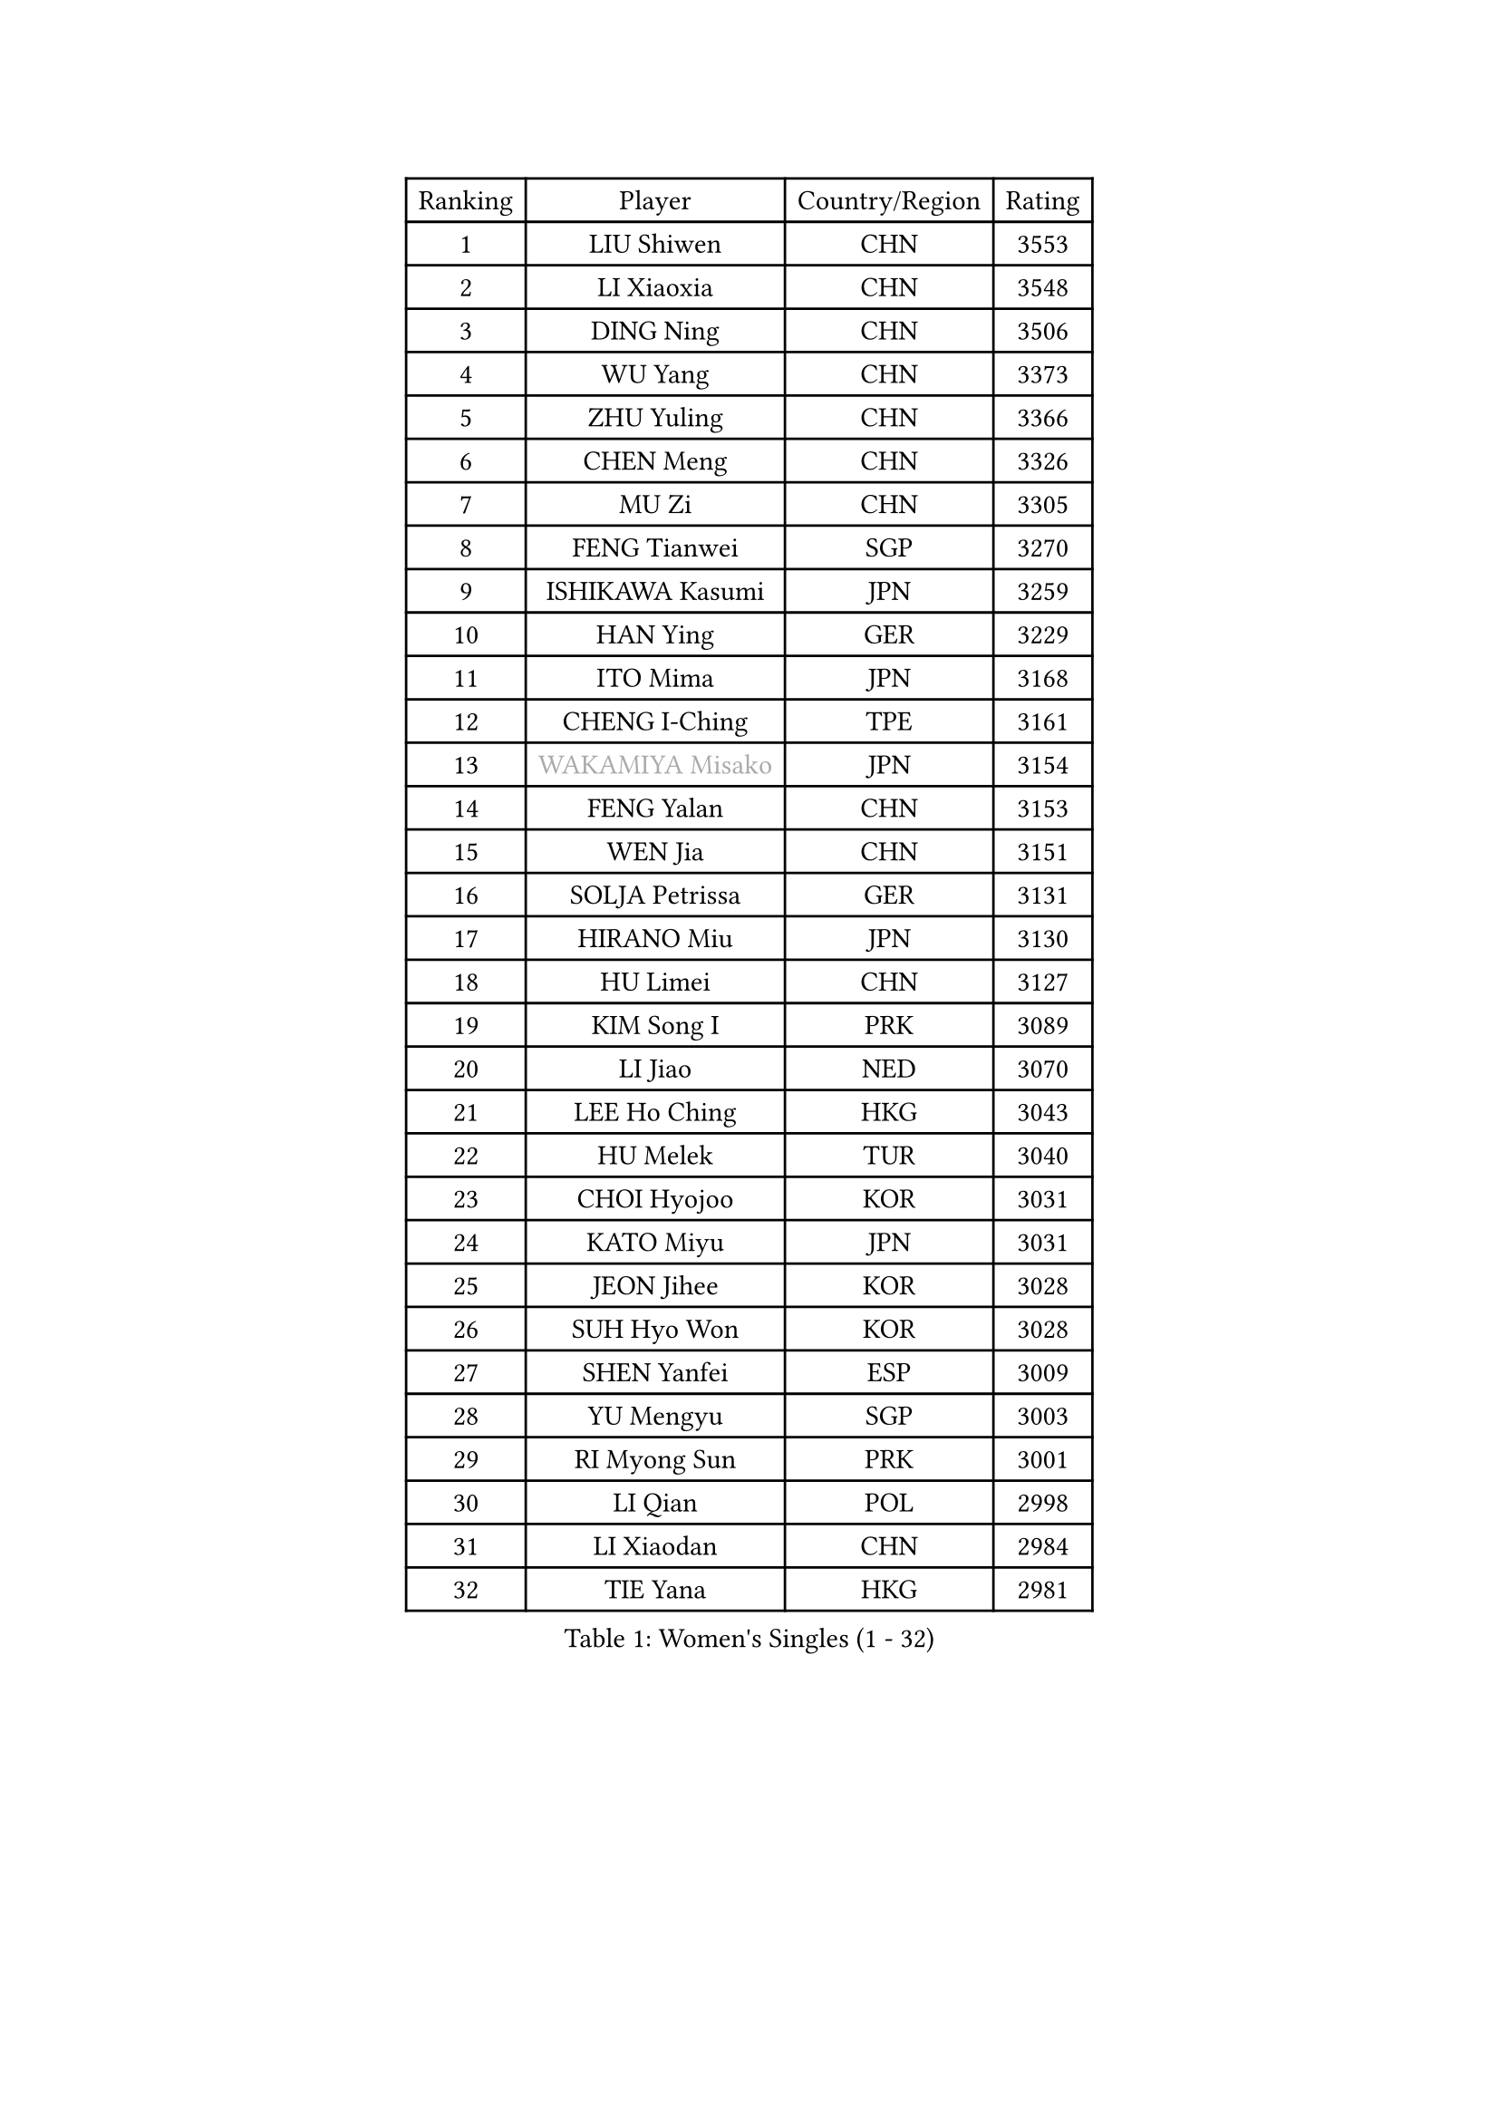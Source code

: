 
#set text(font: ("Courier New", "NSimSun"))
#figure(
  caption: "Women's Singles (1 - 32)",
    table(
      columns: 4,
      [Ranking], [Player], [Country/Region], [Rating],
      [1], [LIU Shiwen], [CHN], [3553],
      [2], [LI Xiaoxia], [CHN], [3548],
      [3], [DING Ning], [CHN], [3506],
      [4], [WU Yang], [CHN], [3373],
      [5], [ZHU Yuling], [CHN], [3366],
      [6], [CHEN Meng], [CHN], [3326],
      [7], [MU Zi], [CHN], [3305],
      [8], [FENG Tianwei], [SGP], [3270],
      [9], [ISHIKAWA Kasumi], [JPN], [3259],
      [10], [HAN Ying], [GER], [3229],
      [11], [ITO Mima], [JPN], [3168],
      [12], [CHENG I-Ching], [TPE], [3161],
      [13], [#text(gray, "WAKAMIYA Misako")], [JPN], [3154],
      [14], [FENG Yalan], [CHN], [3153],
      [15], [WEN Jia], [CHN], [3151],
      [16], [SOLJA Petrissa], [GER], [3131],
      [17], [HIRANO Miu], [JPN], [3130],
      [18], [HU Limei], [CHN], [3127],
      [19], [KIM Song I], [PRK], [3089],
      [20], [LI Jiao], [NED], [3070],
      [21], [LEE Ho Ching], [HKG], [3043],
      [22], [HU Melek], [TUR], [3040],
      [23], [CHOI Hyojoo], [KOR], [3031],
      [24], [KATO Miyu], [JPN], [3031],
      [25], [JEON Jihee], [KOR], [3028],
      [26], [SUH Hyo Won], [KOR], [3028],
      [27], [SHEN Yanfei], [ESP], [3009],
      [28], [YU Mengyu], [SGP], [3003],
      [29], [RI Myong Sun], [PRK], [3001],
      [30], [LI Qian], [POL], [2998],
      [31], [LI Xiaodan], [CHN], [2984],
      [32], [TIE Yana], [HKG], [2981],
    )
  )#pagebreak()

#set text(font: ("Courier New", "NSimSun"))
#figure(
  caption: "Women's Singles (33 - 64)",
    table(
      columns: 4,
      [Ranking], [Player], [Country/Region], [Rating],
      [33], [DOO Hoi Kem], [HKG], [2980],
      [34], [FUKUHARA Ai], [JPN], [2978],
      [35], [JIANG Huajun], [HKG], [2969],
      [36], [LI Fen], [SWE], [2964],
      [37], [#text(gray, "HIRANO Sayaka")], [JPN], [2963],
      [38], [KIM Kyungah], [KOR], [2958],
      [39], [YU Fu], [POR], [2948],
      [40], [CHE Xiaoxi], [CHN], [2947],
      [41], [SATO Hitomi], [JPN], [2946],
      [42], [MIKHAILOVA Polina], [RUS], [2942],
      [43], [CHEN Szu-Yu], [TPE], [2935],
      [44], [#text(gray, "MOON Hyunjung")], [KOR], [2926],
      [45], [SHAN Xiaona], [GER], [2924],
      [46], [YANG Xiaoxin], [MON], [2922],
      [47], [MORIZONO Misaki], [JPN], [2915],
      [48], [ISHIGAKI Yuka], [JPN], [2903],
      [49], [NI Xia Lian], [LUX], [2902],
      [50], [BILENKO Tetyana], [UKR], [2901],
      [51], [LI Xue], [FRA], [2899],
      [52], [POTA Georgina], [HUN], [2893],
      [53], [LIU Jia], [AUT], [2890],
      [54], [LIU Gaoyang], [CHN], [2878],
      [55], [#text(gray, "IVANCAN Irene")], [GER], [2876],
      [56], [HAYATA Hina], [JPN], [2868],
      [57], [LI Jie], [NED], [2867],
      [58], [BALAZOVA Barbora], [SVK], [2862],
      [59], [RI Mi Gyong], [PRK], [2857],
      [60], [WINTER Sabine], [GER], [2853],
      [61], [CHEN Xingtong], [CHN], [2852],
      [62], [GU Ruochen], [CHN], [2850],
      [63], [SAWETTABUT Suthasini], [THA], [2849],
      [64], [ZENG Jian], [SGP], [2838],
    )
  )#pagebreak()

#set text(font: ("Courier New", "NSimSun"))
#figure(
  caption: "Women's Singles (65 - 96)",
    table(
      columns: 4,
      [Ranking], [Player], [Country/Region], [Rating],
      [65], [NG Wing Nam], [HKG], [2835],
      [66], [HAMAMOTO Yui], [JPN], [2831],
      [67], [LIU Fei], [CHN], [2826],
      [68], [DE NUTTE Sarah], [LUX], [2824],
      [69], [SONG Maeum], [KOR], [2817],
      [70], [EKHOLM Matilda], [SWE], [2816],
      [71], [BATRA Manika], [IND], [2815],
      [72], [YANG Ha Eun], [KOR], [2815],
      [73], [HAPONOVA Hanna], [UKR], [2807],
      [74], [WU Jiaduo], [GER], [2804],
      [75], [GRZYBOWSKA-FRANC Katarzyna], [POL], [2803],
      [76], [PAVLOVICH Viktoria], [BLR], [2802],
      [77], [SAMARA Elizabeta], [ROU], [2799],
      [78], [VACENOVSKA Iveta], [CZE], [2798],
      [79], [HASHIMOTO Honoka], [JPN], [2797],
      [80], [#text(gray, "ABE Megumi")], [JPN], [2792],
      [81], [SHAO Jieni], [POR], [2790],
      [82], [MONTEIRO DODEAN Daniela], [ROU], [2790],
      [83], [ZHANG Qiang], [CHN], [2789],
      [84], [MAEDA Miyu], [JPN], [2785],
      [85], [YOON Hyobin], [KOR], [2775],
      [86], [#text(gray, "LEE Eunhee")], [KOR], [2770],
      [87], [MORI Sakura], [JPN], [2769],
      [88], [LANG Kristin], [GER], [2764],
      [89], [ZHOU Yihan], [SGP], [2763],
      [90], [#text(gray, "JIANG Yue")], [CHN], [2762],
      [91], [#text(gray, "FEHER Gabriela")], [SRB], [2759],
      [92], [#text(gray, "YOON Sunae")], [KOR], [2750],
      [93], [KUMAHARA Luca], [BRA], [2748],
      [94], [LIU Xi], [CHN], [2746],
      [95], [KIM Hye Song], [PRK], [2745],
      [96], [SILVA Yadira], [MEX], [2743],
    )
  )#pagebreak()

#set text(font: ("Courier New", "NSimSun"))
#figure(
  caption: "Women's Singles (97 - 128)",
    table(
      columns: 4,
      [Ranking], [Player], [Country/Region], [Rating],
      [97], [STEFANSKA Kinga], [POL], [2741],
      [98], [CHA Hyo Sim], [PRK], [2741],
      [99], [LAY Jian Fang], [AUS], [2739],
      [100], [SIBLEY Kelly], [ENG], [2737],
      [101], [PESOTSKA Margaryta], [UKR], [2735],
      [102], [#text(gray, "KIM Jong")], [PRK], [2729],
      [103], [PROKHOROVA Yulia], [RUS], [2726],
      [104], [LI Chunli], [NZL], [2725],
      [105], [SZOCS Bernadette], [ROU], [2724],
      [106], [ZHENG Jiaqi], [USA], [2724],
      [107], [CHOI Moonyoung], [KOR], [2723],
      [108], [LI Qiangbing], [AUT], [2721],
      [109], [LEE Yearam], [KOR], [2720],
      [110], [KOMWONG Nanthana], [THA], [2720],
      [111], [TASHIRO Saki], [JPN], [2713],
      [112], [PRIVALOVA Alexandra], [BLR], [2711],
      [113], [LEE Zion], [KOR], [2710],
      [114], [ODOROVA Eva], [SVK], [2708],
      [115], [LOVAS Petra], [HUN], [2704],
      [116], [LIN Ye], [SGP], [2699],
      [117], [MATSUZAWA Marina], [JPN], [2691],
      [118], [LIU Xin], [CHN], [2689],
      [119], [CHENG Hsien-Tzu], [TPE], [2689],
      [120], [DIAZ Adriana], [PUR], [2686],
      [121], [POLCANOVA Sofia], [AUT], [2684],
      [122], [#text(gray, "PARK Seonghye")], [KOR], [2682],
      [123], [PARK Youngsook], [KOR], [2682],
      [124], [STRBIKOVA Renata], [CZE], [2682],
      [125], [HUANG Yi-Hua], [TPE], [2680],
      [126], [MORET Rachel], [SUI], [2675],
      [127], [MESHREF Dina], [EGY], [2673],
      [128], [#text(gray, "XIAN Yifang")], [FRA], [2671],
    )
  )
